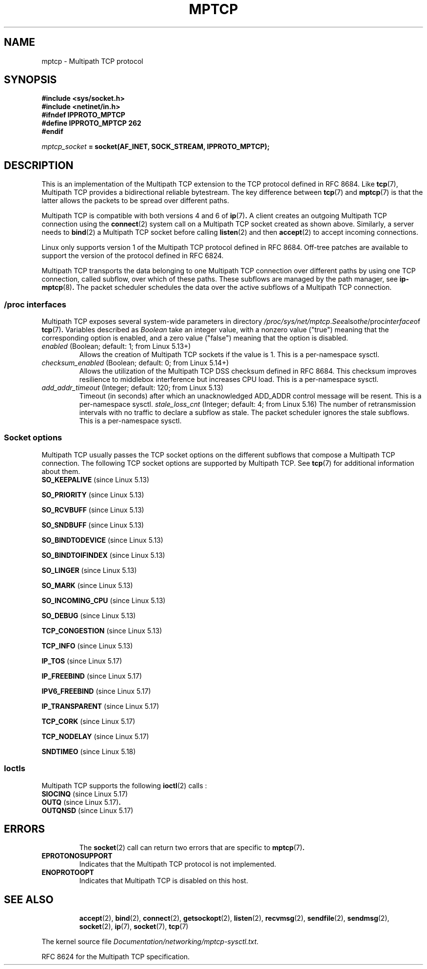 .\" This man page is Copyright (C) 2022 Olivier Bonaventure <bonaventure@acm.org>
.\"
.\" %%%LICENSE_START(VERBATIM_ONE_PARA)
.\" Permission is granted to distribute possibly modified copies
.\" of this page provided the header is included verbatim,
.\" and in case of nontrivial modification author and date
.\" of the modification is added to the header.
.q\" %%%LICENSE_END
.TH MPTCP 7 2022-09-09 "Linux man-pages (unreleased)"
.SH NAME
mptcp \- Multipath TCP protocol
.SH SYNOPSIS
.nf
.B #include <sys/socket.h>
.B #include <netinet/in.h>
.B #ifndef IPPROTO_MPTCP
.B #define IPPROTO_MPTCP 262
.B #endif
.PP
.IB mptcp_socket " = socket(AF_INET, SOCK_STREAM, IPPROTO_MPTCP);"
.fi
.SH DESCRIPTION
This is an implementation of the Multipath TCP extension to the
TCP protocol defined in RFC\ 8684. Like
.BR tcp (7),
Multipath TCP provides a bidirectional reliable bytestream. The
key difference between
.BR tcp (7)
and
.BR mptcp (7)
is that the latter allows the packets to be spread over different paths.
.PP
Multipath TCP is compatible with both versions 4 and 6 of
.BR ip (7) .
A client creates an outgoing Multipath TCP connection using the
.BR connect (2)
system call on a Multipath TCP socket created as shown above.
Similarly, a server needs to
.BR bind (2)
a Multipath TCP socket before calling
.BR listen (2)
and then
.BR accept (2)
to accept incoming connections.
.PP
Linux only supports version 1 of the Multipath TCP protocol
defined in RFC\ 8684. Off-tree patches are available to
support the version of the protocol defined in RFC\ 6824.
.PP
Multipath TCP transports the data belonging to one Multipath TCP
connection over different paths by using one TCP connection, called
subflow, over which of these paths. These subflows are managed by
the path manager, see
.BR ip-mptcp (8) .
The packet scheduler schedules the data over the active subflows
of a Multipath TCP connection.
.SS
/proc interfaces
Multipath TCP exposes several system-wide parameters in
directory
.IR /proc/sys/net/mptcp . See also the /proc interface of
.BR tcp (7) .
Variables described as
.I Boolean
take an integer value, with a nonzero value ("true") meaning that
the corresponding option is enabled, and a zero value ("false")
meaning that the option is disabled.
.TP
.IR enabled " (Boolean; default: 1; from Linux 5.13+)"
Allows the creation of Multipath TCP sockets if the value is 1.
This is a per-namespace sysctl.
.TP
.IR checksum_enabled " (Boolean; default: 0; from Linux 5.14+) "
Allows the utilization of the Multipath TCP DSS checksum defined
in RFC\ 8684. This checksum improves resilience to middlebox
interference but increases CPU load. This is a per-namespace sysctl.
.TP
.IR add_addr_timeout " (Integer; default: 120; from Linux 5.13) "
Timeout (in seconds) after which an unacknowledged ADD_ADDR control message
will be resent. This is a per-namespace sysctl.
.IR stale_loss_cnt " (Integer; default: 4; from Linux 5.16) "
The number of retransmission intervals with no traffic to declare
a subflow as stale. The packet scheduler ignores the stale
subflows. This is a per-namespace sysctl.
.SS Socket options
Multipath TCP usually passes the TCP socket options on the different
subflows that compose a Multipath TCP connection. The following
TCP socket options are supported by Multipath TCP. See
.BR tcp (7)
for additional information about them.
.TP
.BR SO_KEEPALIVE " (since Linux 5.13)"
.PP
.BR SO_PRIORITY " (since Linux 5.13)"
.PP
.BR SO_RCVBUFF " (since Linux 5.13)"
.PP
.BR SO_SNDBUFF " (since Linux 5.13)"
.PP
.BR SO_BINDTODEVICE " (since Linux 5.13)"
.PP
.BR SO_BINDTOIFINDEX " (since Linux 5.13)"
.PP
.BR SO_LINGER " (since Linux 5.13)"
.PP
.BR SO_MARK " (since Linux 5.13)"
.PP
.BR SO_INCOMING_CPU " (since Linux 5.13)"
.PP
.BR SO_DEBUG " (since Linux 5.13)"
.PP
.BR TCP_CONGESTION " (since Linux 5.13)"
.PP
.BR TCP_INFO " (since Linux 5.13)"
.PP
.BR IP_TOS " (since Linux 5.17)"
.PP
.BR IP_FREEBIND " (since Linux 5.17)"
.PP
.BR IPV6_FREEBIND " (since Linux 5.17)"
.PP
.BR IP_TRANSPARENT " (since Linux 5.17)"
.PP
.BR TCP_CORK " (since Linux 5.17)"
.PP
.BR TCP_NODELAY " (since Linux 5.17)"
.PP
.BR SNDTIMEO " (since Linux 5.18)"
.SS Ioctls
Multipath TCP supports the following
.BR ioctl (2)
calls :
.TP
.BR SIOCINQ " (since Linux 5.17)"
.TP
.BR OUTQ " (since Linux 5.17)".
.TP
.BR OUTQNSD " (since Linux 5.17)"
.TP
.SH ERRORS
The
.BR socket (2)
call can return two errors that are specific to
.BR mptcp (7) .
.TP
.B EPROTONOSUPPORT
Indicates that the Multipath TCP protocol is not implemented.
.TP
.B ENOPROTOOPT
Indicates that Multipath TCP is disabled on this host.
.TP
.SH SEE ALSO
.BR accept (2),
.BR bind (2),
.BR connect (2),
.BR getsockopt (2),
.BR listen (2),
.BR recvmsg (2),
.BR sendfile (2),
.BR sendmsg (2),
.BR socket (2),
.BR ip (7),
.BR socket (7),
.BR tcp (7)
.PP
The kernel source file
.IR Documentation/networking/mptcp\-sysctl.txt .
.PP
RFC\ 8624 for the Multipath TCP specification.
